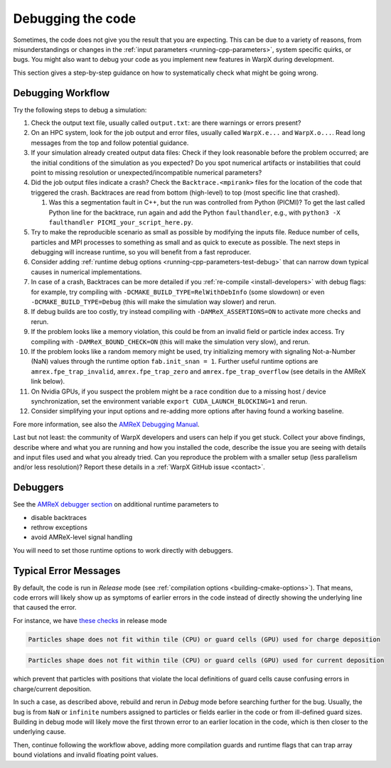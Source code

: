 .. _debugging_warpx:

Debugging the code
==================

Sometimes, the code does not give you the result that you are expecting.
This can be due to a variety of reasons, from misunderstandings or changes in the :ref:`input parameters <running-cpp-parameters>`, system specific quirks, or bugs.
You might also want to debug your code as you implement new features in WarpX during development.

This section gives a step-by-step guidance on how to systematically check what might be going wrong.


Debugging Workflow
------------------

Try the following steps to debug a simulation:

#. Check the output text file, usually called ``output.txt``: are there warnings or errors present?
#. On an HPC system, look for the job output and error files, usually called ``WarpX.e...`` and ``WarpX.o...``.
   Read long messages from the top and follow potential guidance.
#. If your simulation already created output data files:
   Check if they look reasonable before the problem occurred; are the initial conditions of the simulation as you expected?
   Do you spot numerical artifacts or instabilities that could point to missing resolution or unexpected/incompatible numerical parameters?
#. Did the job output files indicate a crash? Check the ``Backtrace.<mpirank>`` files for the location of the code that triggered the crash.
   Backtraces are read from bottom (high-level) to top (most specific line that crashed).

   #. Was this a segmentation fault in C++, but the run was controlled from Python (PICMI)?
      To get the last called Python line for the backtrace, run again and add the Python ``faulthandler``, e.g., with ``python3 -X faulthandler PICMI_your_script_here.py``.
#. Try to make the reproducible scenario as small as possible by modifying the inputs file.
   Reduce number of cells, particles and MPI processes to something as small and as quick to execute as possible.
   The next steps in debugging will increase runtime, so you will benefit from a fast reproducer.
#. Consider adding :ref:`runtime debug options <running-cpp-parameters-test-debug>` that can narrow down typical causes in numerical implementations.
#. In case of a crash, Backtraces can be more detailed if you :ref:`re-compile <install-developers>` with debug flags: for example, try compiling with ``-DCMAKE_BUILD_TYPE=RelWithDebInfo`` (some slowdown) or even ``-DCMAKE_BUILD_TYPE=Debug`` (this will make the simulation way slower) and rerun.
#. If debug builds are too costly, try instead compiling with ``-DAMReX_ASSERTIONS=ON`` to activate more checks and rerun.
#. If the problem looks like a memory violation, this could be from an invalid field or particle index access.
   Try compiling with ``-DAMReX_BOUND_CHECK=ON`` (this will make the simulation very slow), and rerun.
#. If the problem looks like a random memory might be used, try initializing memory with signaling Not-a-Number (NaN) values through the runtime option ``fab.init_snan = 1``.
   Further useful runtime options are ``amrex.fpe_trap_invalid``, ``amrex.fpe_trap_zero`` and ``amrex.fpe_trap_overflow`` (see details in the AMReX link below).
#. On Nvidia GPUs, if you suspect the problem might be a race condition due to a missing host / device synchronization, set the environment variable ``export CUDA_LAUNCH_BLOCKING=1`` and rerun.
#. Consider simplifying your input options and re-adding more options after having found a working baseline.

Fore more information, see also the `AMReX Debugging Manual <https://amrex-codes.github.io/amrex/docs_html/Basics.html#debugging>`__.

Last but not least: the community of WarpX developers and users can help if you get stuck.
Collect your above findings, describe where and what you are running and how you installed the code, describe the issue you are seeing with details and input files used and what you already tried.
Can you reproduce the problem with a smaller setup (less parallelism and/or less resolution)?
Report these details in a :ref:`WarpX GitHub issue <contact>`.


Debuggers
---------

See the `AMReX debugger section <https://amrex-codes.github.io/amrex/docs_html/Debugging.html#breaking-into-debuggers>`__ on additional runtime parameters to

* disable backtraces
* rethrow exceptions
* avoid AMReX-level signal handling

You will need to set those runtime options to work directly with debuggers.


Typical Error Messages
----------------------

By default, the code is run in *Release* mode (see :ref:`compilation options <building-cmake-options>`).
That means, code errors will likely show up as symptoms of earlier errors in the code instead of directly showing the underlying line that caused the error.

For instance, we have `these <https://github.com/BLAST-WarpX/warpx/blob/23fa23209879cbdf5ef829530def162c2b343c72/Source/ablastr/particles/DepositCharge.H#L139>`__ `checks <https://github.com/BLAST-WarpX/warpx/blob/23fa23209879cbdf5ef829530def162c2b343c72/Source/Particles/WarpXParticleContainer.cpp#L364>`__ in release mode

.. code-block::

   Particles shape does not fit within tile (CPU) or guard cells (GPU) used for charge deposition

.. code-block::

   Particles shape does not fit within tile (CPU) or guard cells (GPU) used for current deposition

which prevent that particles with positions that violate the local definitions of guard cells cause confusing errors in charge/current deposition.

In such a case, as described above, rebuild and rerun in *Debug* mode before searching further for the bug.
Usually, the bug is from ``NaN`` or ``infinite`` numbers assigned to particles or fields earlier in the code or from ill-defined guard sizes.
Building in debug mode will likely move the first thrown error to an earlier location in the code, which is then closer to the underlying cause.

Then, continue following the workflow above, adding more compilation guards and runtime flags that can trap array bound violations and invalid floating point values.
